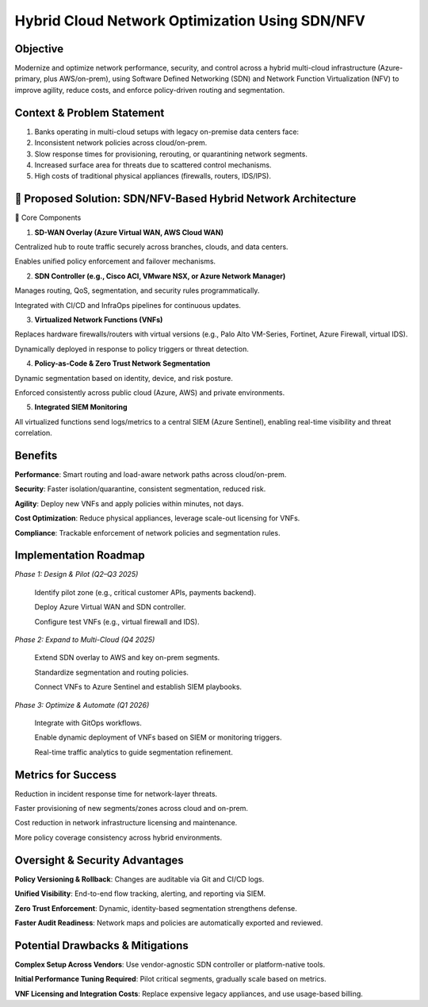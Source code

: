 ====================================================
Hybrid Cloud Network Optimization Using SDN/NFV
====================================================

Objective
~~~~~~~~~~~~~~~~~~~~~~
Modernize and optimize network performance, security, and control across a hybrid multi-cloud infrastructure (Azure-primary, plus AWS/on-prem), using Software Defined Networking (SDN) and Network Function Virtualization (NFV) to improve agility, reduce costs, and enforce policy-driven routing and segmentation.

Context & Problem Statement
~~~~~~~~~~~~~~~~~~~~~~~~~~~~
1. Banks operating in multi-cloud setups with legacy on-premise data centers face:

2. Inconsistent network policies across cloud/on-prem.

3. Slow response times for provisioning, rerouting, or quarantining network segments.

4. Increased surface area for threats due to scattered control mechanisms.

5. High costs of traditional physical appliances (firewalls, routers, IDS/IPS).

🧠 Proposed Solution: SDN/NFV-Based Hybrid Network Architecture
~~~~~~~~~~~~~~~~~~~~~~~~~~~~~~~~~~~~~~~~~~~~~~~~~~~~~~~~~~~~~~~~~
🔹 Core Components

1. **SD-WAN Overlay (Azure Virtual WAN, AWS Cloud WAN)**

Centralized hub to route traffic securely across branches, clouds, and data centers.

Enables unified policy enforcement and failover mechanisms.

2. **SDN Controller (e.g., Cisco ACI, VMware NSX, or Azure Network Manager)**

Manages routing, QoS, segmentation, and security rules programmatically.

Integrated with CI/CD and InfraOps pipelines for continuous updates.

3. **Virtualized Network Functions (VNFs)**

Replaces hardware firewalls/routers with virtual versions (e.g., Palo Alto VM-Series, Fortinet, Azure Firewall, virtual IDS).

Dynamically deployed in response to policy triggers or threat detection.

4. **Policy-as-Code & Zero Trust Network Segmentation**

Dynamic segmentation based on identity, device, and risk posture.

Enforced consistently across public cloud (Azure, AWS) and private environments.

5. **Integrated SIEM Monitoring**

All virtualized functions send logs/metrics to a central SIEM (Azure Sentinel), enabling real-time visibility and threat correlation.

Benefits
~~~~~~~~~~~~

**Performance**: Smart routing and load-aware network paths across cloud/on-prem.

**Security**:	Faster isolation/quarantine, consistent segmentation, reduced risk.

**Agility**: Deploy new VNFs and apply policies within minutes, not days.
 
**Cost Optimization**: Reduce physical appliances, leverage scale-out licensing for VNFs.

**Compliance**:	Trackable enforcement of network policies and segmentation rules.

Implementation Roadmap
~~~~~~~~~~~~~~~~~~~~~~~~~~
*Phase 1: Design & Pilot (Q2–Q3 2025)*

  Identify pilot zone (e.g., critical customer APIs, payments backend).
  
  Deploy Azure Virtual WAN and SDN controller.
  
  Configure test VNFs (e.g., virtual firewall and IDS).

*Phase 2: Expand to Multi-Cloud (Q4 2025)*

  Extend SDN overlay to AWS and key on-prem segments.
  
  Standardize segmentation and routing policies.
  
  Connect VNFs to Azure Sentinel and establish SIEM playbooks.

*Phase 3: Optimize & Automate (Q1 2026)*

  Integrate with GitOps workflows.
  
  Enable dynamic deployment of VNFs based on SIEM or monitoring triggers.
  
  Real-time traffic analytics to guide segmentation refinement.

Metrics for Success
~~~~~~~~~~~~~~~~~~~~~~~
Reduction in incident response time for network-layer threats.

Faster provisioning of new segments/zones across cloud and on-prem.

Cost reduction in network infrastructure licensing and maintenance.

More policy coverage consistency across hybrid environments.

Oversight & Security Advantages
~~~~~~~~~~~~~~~~~~~~~~~~~~~~~~~~~~~
**Policy Versioning & Rollback**: Changes are auditable via Git and CI/CD logs.

**Unified Visibility**: End-to-end flow tracking, alerting, and reporting via SIEM.

**Zero Trust Enforcement**: Dynamic, identity-based segmentation strengthens defense.

**Faster Audit Readiness**: Network maps and policies are automatically exported and reviewed.

Potential Drawbacks & Mitigations
~~~~~~~~~~~~~~~~~~~~~~~~~~~~~~~~~~~~~
**Complex Setup Across Vendors**: Use vendor-agnostic SDN controller or platform-native tools.

**Initial Performance Tuning Required**: Pilot critical segments, gradually scale based on metrics.

**VNF Licensing and Integration Costs**: Replace expensive legacy appliances, and use usage-based billing.


